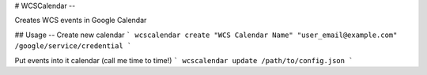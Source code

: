# WCSCalendar
--

Creates WCS events in Google Calendar

## Usage
--
Create new calendar
```
wcscalendar create "WCS Calendar Name" "user_email@example.com" /google/service/credential
```

Put events into it calendar (call me time to time!)
```
wcscalendar update /path/to/config.json
```
